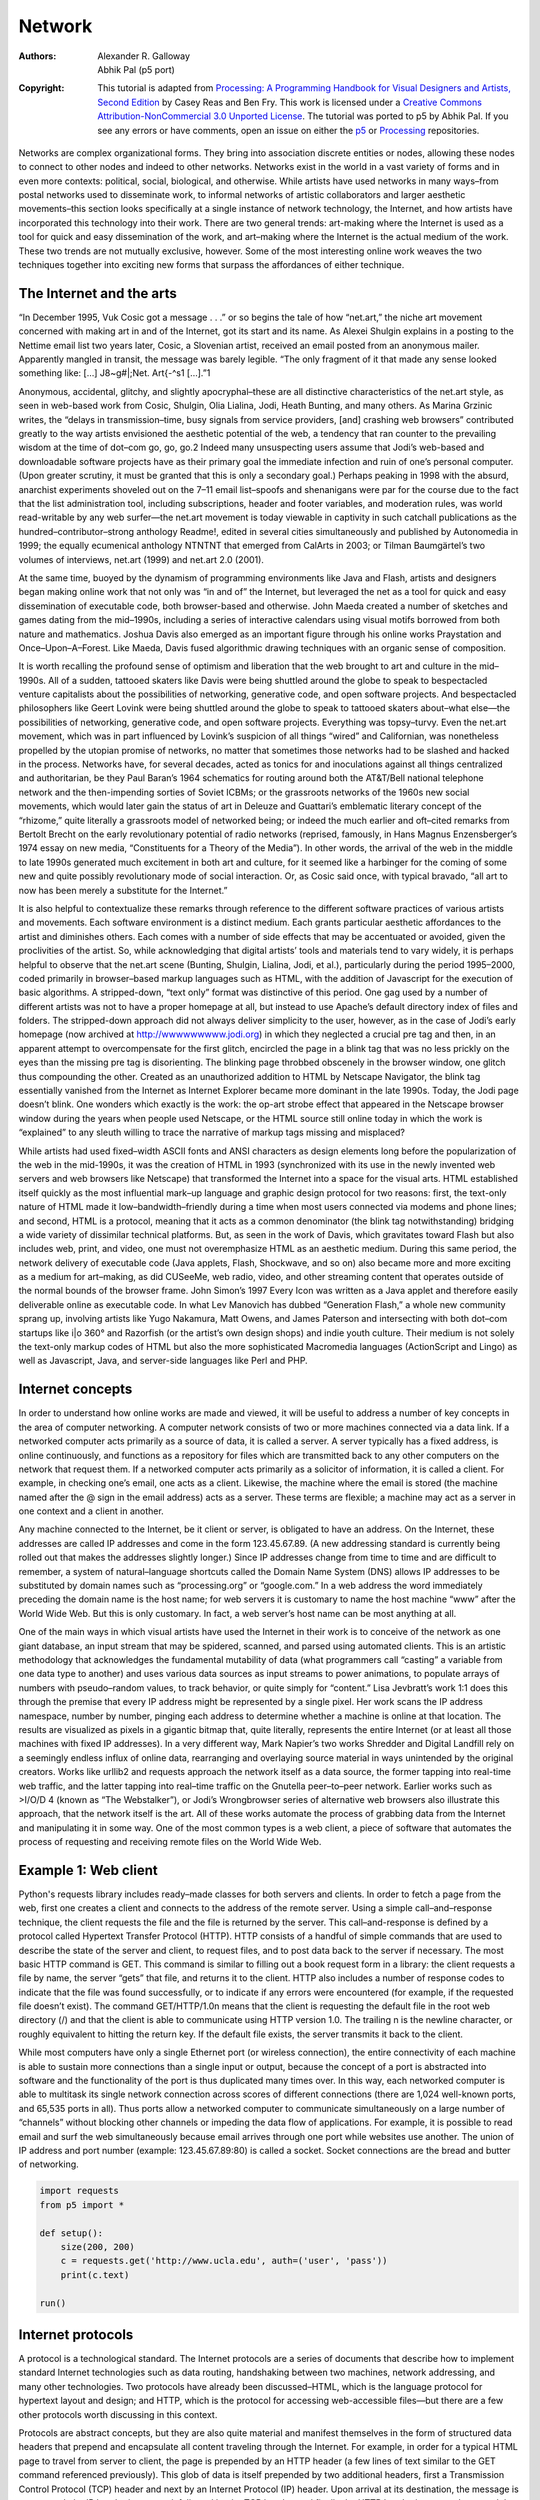 *******
Network
*******

:Authors: Alexander R. Galloway; Abhik Pal (p5 port)
:Copyright: This tutorial is adapted from `Processing: A Programming Handbook for 
    Visual Designers and Artists, Second Edition
    <https://processing.org/handbook/>`_ by  Casey Reas and Ben Fry. This work is
    licensed under a `Creative Commons Attribution-NonCommercial 3.0
    Unported License
    <https://creativecommons.org/licenses/by-nc/3.0/>`_. The tutorial
    was ported to p5 by Abhik Pal. If you see any errors or have
    comments, open an issue on either the `p5
    <https://github.com/p5py/p5/issues>`_ or `Processing
    <https://github.com/processing/processing-docs/issues?q=is%3Aopen>`_
    repositories.

Networks are complex organizational forms. They bring into association discrete entities or nodes, allowing these nodes to connect to other nodes and indeed to other networks. Networks exist in the world in a vast variety of forms and in even more contexts: political, social, biological, and otherwise. While artists have used networks in many ways–from postal networks used to disseminate work, to informal networks of artistic collaborators and larger aesthetic movements–this section looks specifically at a single instance of network technology, the Internet, and how artists have incorporated this technology into their work. There are two general trends: art-making where the Internet is used as a tool for quick and easy dissemination of the work, and art–making where the Internet is the actual medium of the work. These two trends are not mutually exclusive, however. Some of the most interesting online work weaves the two techniques together into exciting new forms that surpass the affordances of either technique.

The Internet and the arts
=========================

“In December 1995, Vuk Cosic got a message . . .” or so begins the tale of how “net.art,” the niche art movement concerned with making art in and of the Internet, got its start and its name. As Alexei Shulgin explains in a posting to the Nettime email list two years later, Cosic, a Slovenian artist, received an email posted from an anonymous mailer. Apparently mangled in transit, the message was barely legible. “The only fragment of it that made any sense looked something like: […] J8~g#|\;Net. Art{-^s1 […].”1

Anonymous, accidental, glitchy, and slightly apocryphal–these are all distinctive characteristics of the net.art style, as seen in web-based work from Cosic, Shulgin, Olia Lialina, Jodi, Heath Bunting, and many others. As Marina Grzinic writes, the “delays in transmission–time, busy signals from service providers, [and] crashing web browsers” contributed greatly to the way artists envisioned the aesthetic potential of the web, a tendency that ran counter to the prevailing wisdom at the time of dot–com go, go, go.2 Indeed many unsuspecting users assume that Jodi’s web-based and downloadable software projects have as their primary goal the immediate infection and ruin of one’s personal computer. (Upon greater scrutiny, it must be granted that this is only a secondary goal.) Perhaps peaking in 1998 with the absurd, anarchist experiments shoveled out on the 7–11 email list–spoofs and shenanigans were par for the course due to the fact that the list administration tool, including subscriptions, header and footer variables, and moderation rules, was world read-writable by any web surfer—the net.art movement is today viewable in captivity in such catchall publications as the hundred–contributor–strong anthology Readme!, edited in several cities simultaneously and published by Autonomedia in 1999; the equally ecumenical anthology NTNTNT that emerged from CalArts in 2003; or Tilman Baumgärtel’s two volumes of interviews, net.art (1999) and net.art 2.0 (2001).

At the same time, buoyed by the dynamism of programming environments like Java and Flash, artists and designers began making online work that not only was “in and of” the Internet, but leveraged the net as a tool for quick and easy dissemination of executable code, both browser-based and otherwise. John Maeda created a number of sketches and games dating from the mid–1990s, including a series of interactive calendars using visual motifs borrowed from both nature and mathematics. Joshua Davis also emerged as an important figure through his online works Praystation and Once–Upon–A–Forest. Like Maeda, Davis fused algorithmic drawing techniques with an organic sense of composition.

It is worth recalling the profound sense of optimism and liberation that the web brought to art and culture in the mid–1990s. All of a sudden, tattooed skaters like Davis were being shuttled around the globe to speak to bespectacled venture capitalists about the possibilities of networking, generative code, and open software projects. And bespectacled philosophers like Geert Lovink were being shuttled around the globe to speak to tattooed skaters about–what else—the possibilities of networking, generative code, and open software projects. Everything was topsy–turvy. Even the net.art movement, which was in part influenced by Lovink’s suspicion of all things “wired” and Californian, was nonetheless propelled by the utopian promise of networks, no matter that sometimes those networks had to be slashed and hacked in the process. Networks have, for several decades, acted as tonics for and inoculations against all things centralized and authoritarian, be they Paul Baran’s 1964 schematics for routing around both the AT&T/Bell national telephone network and the then-impending sorties of Soviet ICBMs; or the grassroots networks of the 1960s new social movements, which would later gain the status of art in Deleuze and Guattari’s emblematic literary concept of the “rhizome,” quite literally a grassroots model of networked being; or indeed the much earlier and oft–cited remarks from Bertolt Brecht on the early revolutionary potential of radio networks (reprised, famously, in Hans Magnus Enzensberger’s 1974 essay on new media, “Constituents for a Theory of the Media”). In other words, the arrival of the web in the middle to late 1990s generated much excitement in both art and culture, for it seemed like a harbinger for the coming of some new and quite possibly revolutionary mode of social interaction. Or, as Cosic said once, with typical bravado, “all art to now has been merely a substitute for the Internet.”

It is also helpful to contextualize these remarks through reference to the different software practices of various artists and movements. Each software environment is a distinct medium. Each grants particular aesthetic affordances to the artist and diminishes others. Each comes with a number of side effects that may be accentuated or avoided, given the proclivities of the artist. So, while acknowledging that digital artists’ tools and materials tend to vary widely, it is perhaps helpful to observe that the net.art scene (Bunting, Shulgin, Lialina, Jodi, et al.), particularly during the period 1995–2000, coded primarily in browser–based markup languages such as HTML, with the addition of Javascript for the execution of basic algorithms. A stripped-down, “text only” format was distinctive of this period. One gag used by a number of different artists was not to have a proper homepage at all, but instead to use Apache’s default directory index of files and folders. The stripped-down approach did not always deliver simplicity to the user, however, as in the case of Jodi’s early homepage (now archived at http://wwwwwwwww.jodi.org) in which they neglected a crucial pre tag and then, in an apparent attempt to overcompensate for the first glitch, encircled the page in a blink tag that was no less prickly on the eyes than the missing pre tag is disorienting. The blinking page throbbed obscenely in the browser window, one glitch thus compounding the other. Created as an unauthorized addition to HTML by Netscape Navigator, the blink tag essentially vanished from the Internet as Internet Explorer became more dominant in the late 1990s. Today, the Jodi page doesn’t blink. One wonders which exactly is the work: the op-art strobe effect that appeared in the Netscape browser window during the years when people used Netscape, or the HTML source still online today in which the work is “explained” to any sleuth willing to trace the narrative of markup tags missing and misplaced?

While artists had used fixed–width ASCII fonts and ANSI characters as design elements long before the popularization of the web in the mid-1990s, it was the creation of HTML in 1993 (synchronized with its use in the newly invented web servers and web browsers like Netscape) that transformed the Internet into a space for the visual arts. HTML established itself quickly as the most influential mark–up language and graphic design protocol for two reasons: first, the text-only nature of HTML made it low–bandwidth–friendly during a time when most users connected via modems and phone lines; and second, HTML is a protocol, meaning that it acts as a common denominator (the blink tag notwithstanding) bridging a wide variety of dissimilar technical platforms. But, as seen in the work of Davis, which gravitates toward Flash but also includes web, print, and video, one must not overemphasize HTML as an aesthetic medium. During this same period, the network delivery of executable code (Java applets, Flash, Shockwave, and so on) also became more and more exciting as a medium for art–making, as did CUSeeMe, web radio, video, and other streaming content that operates outside of the normal bounds of the browser frame. John Simon’s 1997 Every Icon was written as a Java applet and therefore easily deliverable online as executable code. In what Lev Manovich has dubbed “Generation Flash,” a whole new community sprang up, involving artists like Yugo Nakamura, Matt Owens, and James Paterson and intersecting with both dot–com startups like i|o 360° and Razorfish (or the artist’s own design shops) and indie youth culture. Their medium is not solely the text-only markup codes of HTML but also the more sophisticated Macromedia languages (ActionScript and Lingo) as well as Javascript, Java, and server-side languages like Perl and PHP.

Internet concepts
=================

In order to understand how online works are made and viewed, it will be useful to address a number of key concepts in the area of computer networking. A computer network consists of two or more machines connected via a data link. If a networked computer acts primarily as a source of data, it is called a server. A server typically has a fixed address, is online continuously, and functions as a repository for files which are transmitted back to any other computers on the network that request them. If a networked computer acts primarily as a solicitor of information, it is called a client. For example, in checking one’s email, one acts as a client. Likewise, the machine where the email is stored (the machine named after the @ sign in the email address) acts as a server. These terms are flexible; a machine may act as a server in one context and a client in another.

Any machine connected to the Internet, be it client or server, is obligated to have an address. On the Internet, these addresses are called IP addresses and come in the form 123.45.67.89. (A new addressing standard is currently being rolled out that makes the addresses slightly longer.) Since IP addresses change from time to time and are difficult to remember, a system of natural–language shortcuts called the Domain Name System (DNS) allows IP addresses to be substituted by domain names such as “processing.org” or “google.com.” In a web address the word immediately preceding the domain name is the host name; for web servers it is customary to name the host machine “www” after the World Wide Web. But this is only customary. In fact, a web server’s host name can be most anything at all.

One of the main ways in which visual artists have used the Internet in their work is to conceive of the network as one giant database, an input stream that may be spidered, scanned, and parsed using automated clients. This is an artistic methodology that acknowledges the fundamental mutability of data (what programmers call “casting” a variable from one data type to another) and uses various data sources as input streams to power animations, to populate arrays of numbers with pseudo–random values, to track behavior, or quite simply for “content.” Lisa Jevbratt’s work 1:1 does this through the premise that every IP address might be represented by a single pixel. Her work scans the IP address namespace, number by number, pinging each address to determine whether a machine is online at that location. The results are visualized as pixels in a gigantic bitmap that, quite literally, represents the entire Internet (or at least all those machines with fixed IP addresses). In a very different way, Mark Napier’s two works Shredder and Digital Landfill rely on a seemingly endless influx of online data, rearranging and overlaying source material in ways unintended by the original creators. Works like urllib2 and requests approach the network itself as a data source, the former tapping into real-time web traffic, and the latter tapping into real–time traffic on the Gnutella peer–to–peer network. Earlier works such as >I/O/D 4 (known as “The Webstalker”), or Jodi’s Wrongbrowser series of alternative web browsers also illustrate this approach, that the network itself is the art. All of these works automate the process of grabbing data from the Internet and manipulating it in some way. One of the most common types is a web client, a piece of software that automates the process of requesting and receiving remote files on the World Wide Web.

Example 1: Web client
=====================

Python's requests library includes ready–made classes for both servers and clients. In order to fetch a page from the web, first one creates a client and connects to the address of the remote server. Using a simple call–and–response technique, the client requests the file and the file is returned by the server. This call–and-response is defined by a protocol called Hypertext Transfer Protocol (HTTP). HTTP consists of a handful of simple commands that are used to describe the state of the server and client, to request files, and to post data back to the server if necessary. The most basic HTTP command is GET. This command is similar to filling out a book request form in a library: the client requests a file by name, the server “gets” that file, and returns it to the client. HTTP also includes a number of response codes to indicate that the file was found successfully, or to indicate if any errors were encountered (for example, if the requested file doesn’t exist). The command GET/HTTP/1.0\n means that the client is requesting the default file in the root web directory (/) and that the client is able to communicate using HTTP version 1.0. The trailing \n is the newline character, or roughly equivalent to hitting the return key. If the default file exists, the server transmits it back to the client.

While most computers have only a single Ethernet port (or wireless connection), the entire connectivity of each machine is able to sustain more connections than a single input or output, because the concept of a port is abstracted into software and the functionality of the port is thus duplicated many times over. In this way, each networked computer is able to multitask its single network connection across scores of different connections (there are 1,024 well-known ports, and 65,535 ports in all). Thus ports allow a networked computer to communicate simultaneously on a large number of “channels” without blocking other channels or impeding the data flow of applications. For example, it is possible to read email and surf the web simultaneously because email arrives through one port while websites use another. The union of IP address and port number (example: 123.45.67.89:80) is called a socket. Socket connections are the bread and butter of networking.

.. code:: python

    import requests
    from p5 import *

    def setup():
        size(200, 200)
        c = requests.get('http://www.ucla.edu', auth=('user', 'pass'))
        print(c.text)

    run()

Internet protocols
==================

A protocol is a technological standard. The Internet protocols are a series of documents that describe how to implement standard Internet technologies such as data routing, handshaking between two machines, network addressing, and many other technologies. Two protocols have already been discussed–HTML, which is the language protocol for hypertext layout and design; and HTTP, which is the protocol for accessing web-accessible files—but there are a few other protocols worth discussing in this context.

Protocols are abstract concepts, but they are also quite material and manifest themselves in the form of structured data headers that prepend and encapsulate all content traveling through the Internet. For example, in order for a typical HTML page to travel from server to client, the page is prepended by an HTTP header (a few lines of text similar to the GET command referenced previously). This glob of data is itself prepended by two additional headers, first a Transmission Control Protocol (TCP) header and next by an Internet Protocol (IP) header. Upon arrival at its destination, the message is unwrapped: the IP header is removed, followed by the TCP header, and finally the HTTP header is removed to reveal the original HTML page. All of this is done in the blink of an eye. All headers contain useful information about the packet. But perhaps the four most useful pieces of information are the sender IP address, receiver IP address, sender port, and receiver port. These four pieces are significant because they indicate the network addresses of the machines in question, plus, via a reverse lookup of the port numbers, the type of data being transferred (port 80 indicating web data, port 23 indicating a Telnet connection, and so on). See the /etc/services file on any Macintosh, Linux, or UNIX machine, or browse IANA’s registry for a complete listing of port numbers. The addresses are contained in the IP header from byte 12 to byte 29 (counting from 0), while the ports are contained in bytes zero through three of the TCP header.

The two elements of the socket connection (IP address and port) are separated into two different protocols because of the different nature of IP and TCP. The IP protocol is concerned with routing data from one place to another and hence requires having an IP address in order to route correctly but cares little about the type of data in its payload. TCP is concerned with establishing a virtual circuit between server and client and thus requires slightly more information about the type of Internet communication being attempted. IP and TCP work so closely together that they are often described in one breath as the “TCP/IP suite.”

While most data on the Internet relies on the TCP/IP suite to get around, certain forms of networked communication are better suited to the UDP/IP combination. User Datagram Protocol (UDP) has a much leaner implementation than TCP, and while it therefore sacrifices many of the features of TCP, it is nevertheless useful for stateless data connections and connections that require a high throughput of packets per second, such as online games.

Network tools
=============

There are a number of existing network tools that a programmer may use beyond the Processing environment. Carnivore and tcpdump, two different types of packet sniffers that allow one to receive LAN packets in real time, have already been mentioned. The process of scanning networks for available hosts, called network discovery, is also possible using port scanner tools such as Nmap. These tools use a variety of methods for looping through a numerical set of IP addresses (example: 192.168.1.x where x is incremented from 0 to 255), testing to see if a machine responds at that address. Then, if a machine is known to be online, the port scanner is used to loop through a range of ports on the machine (example: 192.168.1.1:x where x is a port number incremented from 1 to 1024) in order to determine which ports are open, thereby determining which application services are available. Port scans can also be used to obtain “fingerprints” for remote machines, which aid in the identification of the machine’s current operating system, type, and version information for known application services.

Perhaps the most significant advance in popular networking since the emergence of the web in the mid-1990s was the development of peer-to-peer systems like Gnutella or BitTorrent. Coming on the heels of Napster, Gnutella fully distributed the process of file sharing and transfer, but also fully distributed the network’s search algorithm, a detail that had created bottlenecks (not to mention legal liabilities) for the more centralized Napster. With a distributed search algorithm, search queries hopscotch from node to node, just like the “hot potato” method used in IP routing; they do not pass through any centralized server. The Gnutella protocol has been implemented in dozens of peer-to-peer applications.

Yet more recently Gnutella has been superseded by systems like BitTorrent, a peer–to–peer application that allows file transfers to happen simultaneously between large numbers of users. BitTorrent has gained wide popularity for its increased efficiencies, particularly for transfers of large files such as video and software.

Many software projects requiring networked audio have come to rely on the Open Sound Control (OSC) protocol. OSC is a protocol for communication between multimedia devices such as computers and synthesizers. OSC has been integrated into SuperCollider and Max/MSP and has been ported to most modern languages including Perl and Java. Andreas Schlegel’s “oscP5” is an OSC extension library for Processing.

The Internet has become more peer-oriented in other ways too, not simply through file sharing but also through friend communities and other kinds of social interaction. Web 2.0 platforms like Facebook, Twitter, or YouTube allow groups of people to network with each other, whether it be a small group of five or ten, or a larger group of several thousands. While the more traditional client-server model relied on a clear distinction between information providers and information consumers, newer systems have disrupted some of the old hierarchies, allowing networked users to act as both producers and consumers of content. Such systems thus rely heavily on user-generated content and expect a higher amount of participation and interaction from their user base.

Conclusion
==========

Programmers are often required to consider interconnections between webs of objects and events. Because of this, programming for networks is a natural extension of programming for a single machine. Classes send messages to other classes just like hosts send messages to other hosts. An object has an interface, and so does an Ethernet adapter. The algorithmic construction of entities in dialogue–pixels, bits, frames, nodes–is central to what Processing is all about. Networking these entities by moving some of them to one machine and some to another is but a small additional step. What is required, however, is a knowledge of the various standards and techniques at play when bona fide networking takes place.

Historically, there have been two basic strands of networked art: art where the network is used as the actual medium of art–making, or art where the network is used as the transportation medium for dissemination of the work. The former might be understood as art of the Internet, while the latter as art for the Internet. The goal of this text has been to introduce some of the basic conditions, both technological and aesthetic, for making networked art, in the hopes that entirely new techniques and approaches will spring forth in the future as both strands blend together into exciting new forms.